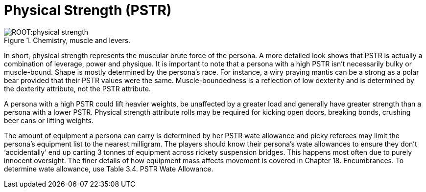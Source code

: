 = Physical Strength (PSTR)

.Chemistry, muscle and levers.
image::ROOT:physical_strength.png[]

In short, physical strength represents the muscular brute force of the persona.
A more detailed look shows that PSTR is actually a combination of leverage, power and physique.
It is important to note that a persona with a high PSTR isn’t necessarily bulky or muscle-bound.
Shape is mostly determined by the persona’s race.
For instance, a wiry praying mantis can be a strong as a polar bear provided that their PSTR values were the same.
Muscle-boundedness is a reflection of low dexterity and is determined by the dexterity attribute, not the PSTR attribute.

A persona with a high PSTR could lift heavier weights, be unaffected by a greater load and generally have greater strength than a persona with a lower PSTR.
Physical strength attribute rolls may be required for kicking open doors, breaking bonds, crushing beer cans or lifting weights.

The amount of equipment a persona can carry is determined by her PSTR wate allowance and picky referees may limit the persona’s equipment list to the nearest milligram.
The players should know their persona’s wate allowances to ensure they don’t ‘accidentally’ end up carting 3 tonnes of equipment across rickety suspension bridges.
This happens most often due to purely innocent oversight.
The finer details of how equipment mass affects movement is covered in Chapter 18.
Encumbrances.
To determine wate allowance, use Table 3.4.
PSTR Wate Allowance.

// [table id=4 /]